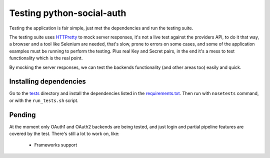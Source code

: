 Testing python-social-auth
==========================

Testing the application is fair simple, just met the dependencies and run the
testing suite.

The testing suite uses HTTPretty_ to mock server responses, it's not a live
test against the providers API, to do it that way, a browser and a tool like
Selenium are needed, that's slow, prone to errors on some cases, and some of
the application examples must be running to perform the testing. Plus real Key
and Secret pairs, in the end it's a mess to test functionality which is the
real point.

By mocking the server responses, we can test the backends functionality (and
other areas too) easily and quick.


Installing dependencies
-----------------------

Go to the tests_ directory and install the dependencies listed in the
requirements.txt_. Then run with ``nosetests`` command, or with the
``run_tests.sh`` script.


Pending
-------

At the moment only OAuth1 and OAuth2 backends are being tested, and just
login and partial pipeline features are covered by the test. There's still
a lot to work on, like:

    * Frameworks support

.. _HTTPretty: https://github.com/gabrielfalcao/HTTPretty
.. _tests: https://github.com/omab/python-social-auth/tree/master/tests
.. _requirements.txt: https://github.com/omab/python-social-auth/blob/master/tests/requirements.txt
